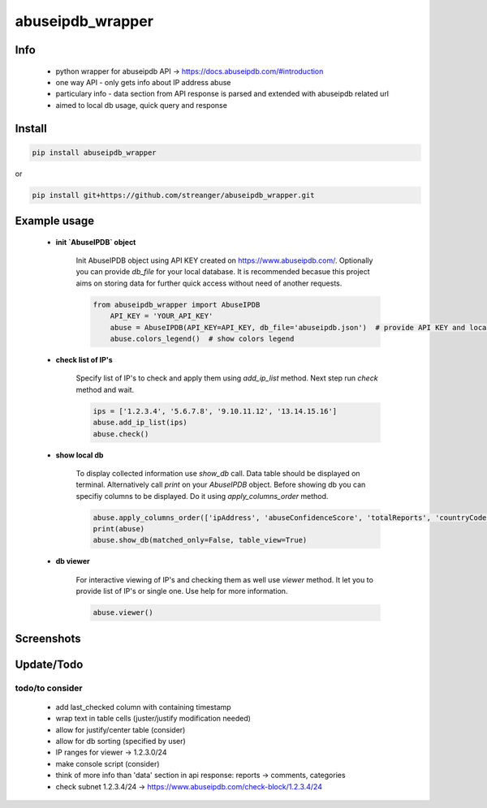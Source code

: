 *****
abuseipdb_wrapper
*****

Info
########

 - python wrapper for abuseipdb API -> https://docs.abuseipdb.com/#introduction

 - one way API - only gets info about IP address abuse
 
 - particulary info - data section from API response is parsed and extended with abuseipdb related url
 
 - aimed to local db usage, quick query and response

Install
########

.. code-block:: python

    pip install abuseipdb_wrapper

or

.. code-block:: python

	pip install git+https://github.com/streanger/abuseipdb_wrapper.git
	
Example usage
########

 - **init `AbuseIPDB` object**
 
    Init AbuseIPDB object using API KEY created on https://www.abuseipdb.com/. Optionally you can provide `db_file` for your local database. It is recommended becasue this project aims on storing data for further quick access without need of another requests.
	
    .. code-block:: python

        from abuseipdb_wrapper import AbuseIPDB
	    API_KEY = 'YOUR_API_KEY'
	    abuse = AbuseIPDB(API_KEY=API_KEY, db_file='abuseipdb.json')  # provide API KEY and local db filename
	    abuse.colors_legend()  # show colors legend
		
 - **check list of IP's**
    
    Specify list of IP's to check and apply them using `add_ip_list` method. Next step run `check` method and wait.
    
    .. code-block:: python

		ips = ['1.2.3.4', '5.6.7.8', '9.10.11.12', '13.14.15.16']
		abuse.add_ip_list(ips)
		abuse.check()
		
 - **show local db**
    
    To display collected information use `show_db` call. Data table should be displayed on terminal. Alternatively call `print` on your `AbuseIPDB` object. Before showing db you can specifiy columns to be displayed. Do it using `apply_columns_order` method.
	
    .. code-block:: python

		abuse.apply_columns_order(['ipAddress', 'abuseConfidenceScore', 'totalReports', 'countryCode', 'domain', 'isp'])  # 'url'
		print(abuse)
		abuse.show_db(matched_only=False, table_view=True)
		
 - **db viewer**
    
    For interactive viewing of IP's and checking them as well use `viewer` method. It let you to provide list of IP's or single one. Use help for more information.
    
    .. code-block:: python

		abuse.viewer()
		
Screenshots
########

.. image:: https://raw.githubusercontent.com/streanger/abuseipdb_wrapper/main/screenshots/colors_legend.png

.. image:: https://raw.githubusercontent.com/streanger/abuseipdb_wrapper/main/screenshots/check_example.png

.. image:: https://raw.githubusercontent.com/streanger/abuseipdb_wrapper/main/screenshots/viewer_example1.png

.. image:: https://raw.githubusercontent.com/streanger/abuseipdb_wrapper/main/screenshots/viewer_example2.png

.. image:: https://raw.githubusercontent.com/streanger/abuseipdb_wrapper/main/screenshots/multiline_paste.png


Update/Todo
########

todo/to consider
**********************

 - add last_checked column with containing timestamp
	
 - wrap text in table cells (juster/justify modification needed)
	
 - allow for justify/center table (consider)
	
 - allow for db sorting (specified by user)
	
 - IP ranges for viewer -> 1.2.3.0/24
	
 - make console script (consider)
	
 - think of more info than 'data' section in api response: reports -> comments, categories
	
 - check subnet 1.2.3.4/24 -> https://www.abuseipdb.com/check-block/1.2.3.4/24
	

